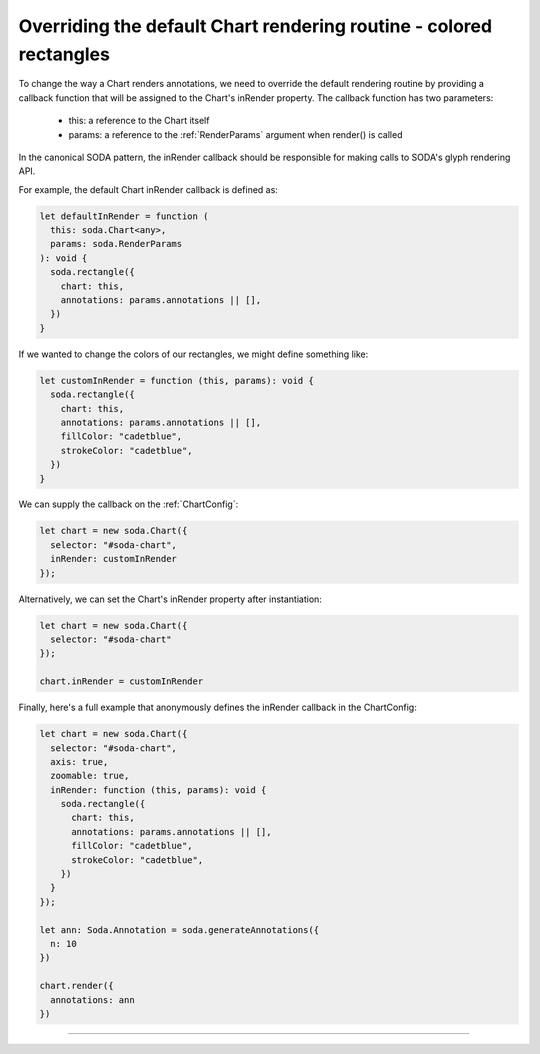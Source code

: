 .. _tutorial-colored-rectangles:

Overriding the default Chart rendering routine - colored rectangles
===================================================================

To change the way a Chart renders annotations, we need to override the default rendering routine by providing a callback function that will be assigned to the Chart's inRender property.
The callback function has two parameters:
    - this: a reference to the Chart itself
    - params: a reference to the :ref:`RenderParams` argument when render() is called

In the canonical SODA pattern, the inRender callback should be responsible for making calls to SODA's glyph rendering API.

For example, the default Chart inRender callback is defined as:

.. code-block:: typescript

    let defaultInRender = function (
      this: soda.Chart<any>,
      params: soda.RenderParams
    ): void {
      soda.rectangle({
        chart: this,
        annotations: params.annotations || [],
      })
    }

If we wanted to change the colors of our rectangles, we might define something like:

.. code-block:: typescript

    let customInRender = function (this, params): void {
      soda.rectangle({
        chart: this,
        annotations: params.annotations || [],
        fillColor: "cadetblue",
        strokeColor: "cadetblue",
      })
    }

We can supply the callback on the :ref:`ChartConfig`:

.. code-block:: typescript

    let chart = new soda.Chart({
      selector: "#soda-chart",
      inRender: customInRender
    });

Alternatively, we can set the Chart's inRender property after instantiation:

.. code-block:: typescript

    let chart = new soda.Chart({
      selector: "#soda-chart"
    });

    chart.inRender = customInRender

Finally, here's a full example that anonymously defines the inRender callback in the ChartConfig:

.. code-block:: typescript

    let chart = new soda.Chart({
      selector: "#soda-chart",
      axis: true,
      zoomable: true,
      inRender: function (this, params): void {
        soda.rectangle({
          chart: this,
          annotations: params.annotations || [],
          fillColor: "cadetblue",
          strokeColor: "cadetblue",
        })
      }
    });

    let ann: Soda.Annotation = soda.generateAnnotations({
      n: 10
    })

    chart.render({
      annotations: ann
    })

----

.. raw:: html

    <p class="codepen" data-height="300" data-slug-hash="xxLmqKr" data-editable="true" data-user="jackroddy" style="height: 300px; box-sizing: border-box; display: flex; align-items: center; justify-content: center; border: 2px solid; margin: 1em 0; padding: 1em;">
    <span>See the Pen <a href="https://codepen.io/jackroddy/pen/xxLmqKr">
    Colored rectangles</a> by Jack Roddy (<a href="https://codepen.io/jackroddy">@jackroddy</a>)
    on <a href="https://codepen.io">CodePen</a>.</span>
    </p>
    <script async src="https://cpwebassets.codepen.io/assets/embed/ei.js"></script>
